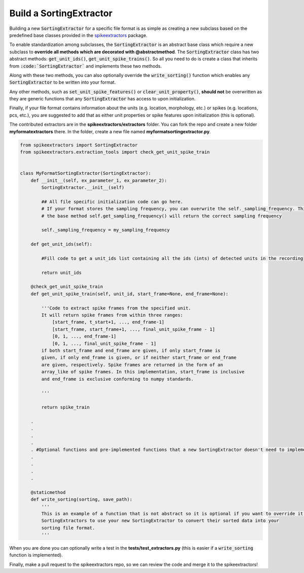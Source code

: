 Build a SortingExtractor
------------------------------------------

Building a new :code:`SortingExtractor` for a specific file format is as simple as creating a new
subclass based on the predefined base classes provided in the
`spikeextractors <https://github.com/SpikeInterface/spikeextractors>`_ package.

To enable standardization among subclasses, the :code:`SortingExtractor` is an abstract base class which require a new
subclass to **override all methods which are decorated with @abstractmethod**. The :code:`SortingExtractor` class has two abstract methods: :code:`get_unit_ids()`, :code:`get_unit_spike_trains()`. So all you need to do is create a class that inherits from :code:`:code:`SortingExtractor`` and implements these two methods.

Along with these two methods, you can also optionally override the :code:`write_sorting()` function which enables any :code:`SortingExtractor` to be written into your format.

Any other methods, such as :code:`set_unit_spike_features()` or :code:`clear_unit_property()`, **should not** be overwritten as they are generic functions that any :code:`SortingExtractor` has access to upon initialization.

Finally, if your file format contains information about the units (e.g. location, morphology, etc.) or spikes (e.g. locations, pcs, etc.), you are suggested to add that as either unit properties or spike features upon initialization (this is optional).

The contributed extractors are in the **spikeextractors/extractors** folder. You can fork the repo and create a new folder
**myformatextractors** there. In the folder, create a new file named **myformatsortingextractor.py**.

.. code-block:: python

    from spikeextractors import SortingExtractor
    from spikeextractors.extraction_tools import check_get_unit_spike_train


    class MyFormatSortingExtractor(SortingExtractor):
        def __init__(self, ex_parameter_1, ex_parameter_2):
            SortingExtractor.__init__(self)

            ## All file specific initialization code can go here.
            # If your format stores the sampling frequency, you can overwrite the self._sampling_frequency. This way,
            # the base method self.get_sampling_frequency() will return the correct sampling frequency

            self._sampling_frequency = my_sampling_frequency

        def get_unit_ids(self):

            #Fill code to get a unit_ids list containing all the ids (ints) of detected units in the recording

            return unit_ids

        @check_get_unit_spike_train
        def get_unit_spike_train(self, unit_id, start_frame=None, end_frame=None):

            '''Code to extract spike frames from the specified unit.
            It will return spike frames from within three ranges:
                [start_frame, t_start+1, ..., end_frame-1]
                [start_frame, start_frame+1, ..., final_unit_spike_frame - 1]
                [0, 1, ..., end_frame-1]
                [0, 1, ..., final_unit_spike_frame - 1]
            if both start_frame and end_frame are given, if only start_frame is
            given, if only end_frame is given, or if neither start_frame or end_frame
            are given, respectively. Spike frames are returned in the form of an
            array_like of spike frames. In this implementation, start_frame is inclusive
            and end_frame is exclusive conforming to numpy standards.

            '''

            return spike_train

        .
        .
        .
        .
        . #Optional functions and pre-implemented functions that a new SortingExtractor doesn't need to implement
        .
        .
        .
        .

        @staticmethod
        def write_sorting(sorting, save_path):
            '''
            This is an example of a function that is not abstract so it is optional if you want to override it. It allows other
            SortingExtractors to use your new SortingExtractor to convert their sorted data into your
            sorting file format.
            '''


When you are done you can optionally write a test in the **tests/test_extractors.py** (this is easier if a
:code:`write_sorting` function is implemented).

Finally, make a pull request to the spikeextractors repo, so we can review the code and merge it to the spikeextractors!
